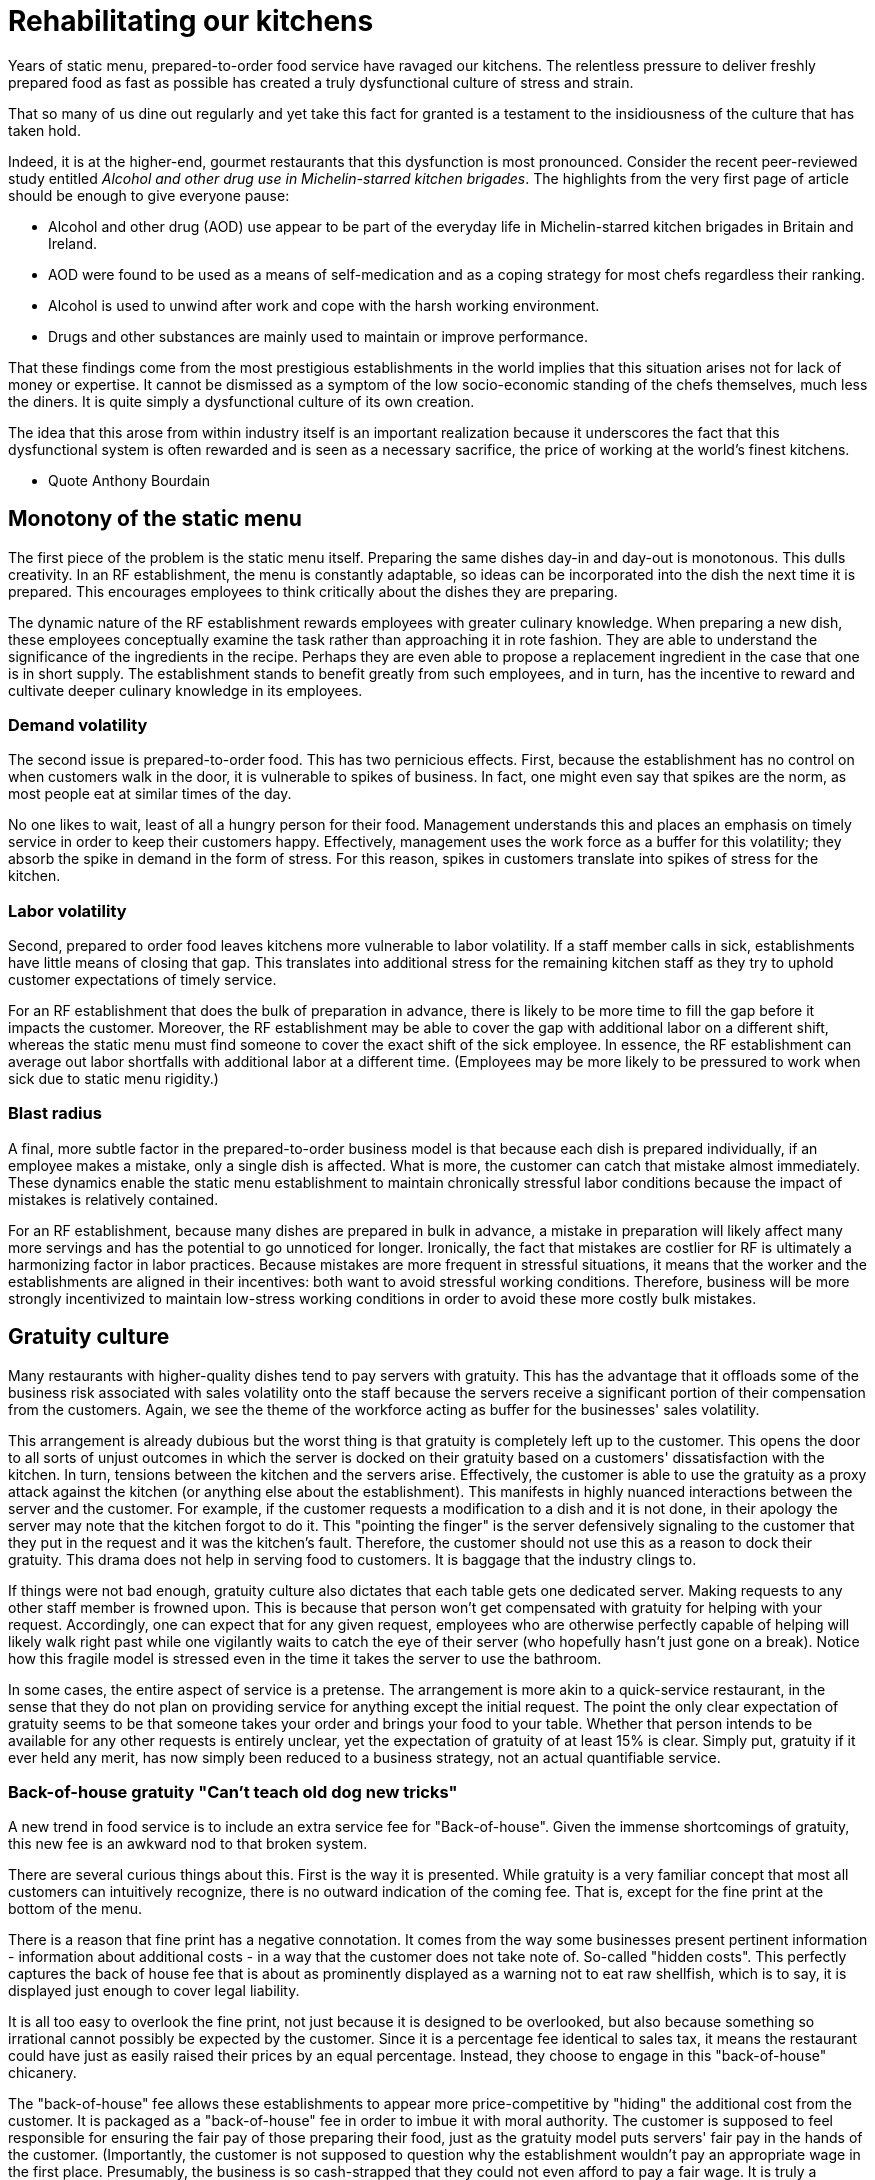 = Rehabilitating our kitchens

Years of static menu, prepared-to-order food service have ravaged our kitchens. The relentless pressure to deliver freshly prepared food as fast as possible has created a truly dysfunctional culture of stress and strain.

That so many of us dine out regularly and yet take this fact for granted is a testament to the insidiousness of the culture that has taken hold. 

Indeed, it is at the higher-end, gourmet restaurants that this dysfunction is most pronounced. Consider the recent peer-reviewed study entitled _Alcohol and other drug use in Michelin-starred kitchen brigades_. The highlights from the very first page of article should be enough to give everyone pause:

* Alcohol and other drug (AOD) use appear to be part of the everyday life in Michelin-starred kitchen brigades in Britain and Ireland.

* AOD were found to be used as a means of self-medication and as a coping strategy for most chefs regardless their ranking.

* Alcohol is used to unwind after work and cope with the harsh working environment.

* Drugs and other substances are mainly used to maintain or improve performance. 

That these findings come from the most prestigious establishments in the world implies that this situation arises not for lack of money or expertise.  It cannot be dismissed as a symptom of the low socio-economic standing of the chefs themselves, much less the diners.  It is quite simply a dysfunctional culture of its own creation.  

The idea that this arose from within industry itself is an important realization because it underscores the fact that this dysfunctional system is often rewarded and is seen as a necessary sacrifice, the price of working at the world's finest kitchens.

- Quote Anthony Bourdain


== Monotony of the static menu

The first piece of the problem is the static menu itself.  Preparing the same dishes day-in and day-out is monotonous. This dulls creativity. In an RF establishment, the menu is constantly adaptable, so ideas can be incorporated into the dish the next time it is prepared. This encourages employees to think critically about the dishes they are preparing.

The dynamic nature of the RF establishment rewards employees with greater culinary knowledge. When preparing a new dish, these employees conceptually examine the task rather than approaching it in rote fashion.  They are able to understand the significance of the ingredients in the recipe. Perhaps they are even able to propose a replacement ingredient in the case that one is in short supply.  The establishment stands to benefit greatly from such employees, and in turn, has the incentive to reward and cultivate deeper culinary knowledge in its employees.

=== Demand volatility

The second issue is prepared-to-order food.  This has two pernicious effects.  First, because the establishment has no control on when customers walk in the door, it is vulnerable to spikes of business.  In fact, one might even say that spikes are the norm, as most people eat at similar times of the day. 

No one likes to wait, least of all a hungry person for their food. Management understands this and places an emphasis on timely service in order to keep their customers happy.  Effectively, management uses the work force as a buffer for this volatility; they absorb the spike in demand in the form of stress.  For this reason, spikes in customers translate into spikes of stress for the kitchen. 

=== Labor volatility

Second, prepared to order food leaves kitchens more vulnerable to labor volatility. If a staff member calls in sick, establishments have little means of closing that gap. This translates into additional stress for the remaining kitchen staff as they try to uphold customer expectations of timely service. 

For an RF establishment that does the bulk of preparation in advance, there is likely to be more time to fill the gap before it impacts the customer.  Moreover, the RF establishment may be able to cover the gap with additional labor on a different shift, whereas the static menu must find someone to cover the exact shift of the sick employee.  In essence, the RF establishment can average out labor shortfalls with additional labor at a different time.  (Employees may be more likely to be pressured to work when sick due to static menu rigidity.)

=== Blast radius

A final, more subtle factor in the prepared-to-order business model is that because each dish is prepared individually, if an employee makes a mistake, only a single dish is affected. What is more, the customer can catch that mistake almost immediately. These dynamics enable the static menu establishment to maintain chronically stressful labor conditions because the impact of mistakes is relatively contained.

For an RF establishment, because many dishes are prepared in bulk in advance, a mistake in preparation will likely affect many more servings and has the potential to go unnoticed for longer.  Ironically, the fact that mistakes are costlier for RF is ultimately a harmonizing factor in labor practices.  Because mistakes are more frequent in stressful situations, it means that the worker and the establishments are aligned in their incentives: both want to avoid stressful working conditions. Therefore, business will be more strongly incentivized to maintain low-stress working conditions in order to avoid these more costly bulk mistakes.

== Gratuity culture

Many restaurants with higher-quality dishes tend to pay servers with gratuity.  This has the advantage that it offloads some of the business risk associated with sales volatility onto the staff because the servers receive a significant portion of their compensation from the customers. Again, we see the theme of the workforce acting as buffer for the businesses' sales volatility.

This arrangement is already dubious but the worst thing is that gratuity is completely left up to the customer. This opens the door to all sorts of unjust outcomes in which the server is docked on their gratuity based on a customers' dissatisfaction with the kitchen.  In turn, tensions between the kitchen and the servers arise. Effectively, the customer is able to use the gratuity as a proxy attack against the kitchen (or anything else about the establishment).  This manifests in highly nuanced interactions between the server and the customer.  For example, if the customer requests a modification to a dish and it is not done, in their apology the server may note that the kitchen forgot to do it. This "pointing the finger" is the server defensively signaling to the customer that they put in the request and it was the kitchen's fault. Therefore, the customer should not use this as a reason to dock their gratuity.  This drama does not help in serving food to customers.  It is baggage that the industry clings to.

If things were not bad enough, gratuity culture also dictates that each table gets one dedicated server.  Making requests to any other staff member is frowned upon.  This is because that person won't get compensated with gratuity for helping with your request.  Accordingly, one can expect that for any given request, employees who are otherwise perfectly capable of helping will likely walk right past while one vigilantly waits to catch the eye of their server (who hopefully hasn't just gone on a break). Notice how this fragile model is stressed even in the time it takes the server to use the bathroom.

In some cases, the entire aspect of service is a pretense.  The arrangement is more akin to a quick-service restaurant, in the sense that they do not plan on providing service for anything except the initial request. The point the only clear expectation of gratuity seems to be that someone takes your order and brings your food to your table.  Whether that person intends to be available for any other requests is entirely unclear, yet the expectation of gratuity of at least 15% is clear.  Simply put, gratuity if it ever held any merit, has now simply been reduced to a business strategy, not an actual quantifiable service.

=== Back-of-house gratuity "Can't teach old dog new tricks"

A new trend in food service is to include an extra service fee for "Back-of-house". Given the immense shortcomings of gratuity, this new fee is an awkward nod to that broken system.

There are several curious things about this. First is the way it is presented.  While gratuity is a very familiar concept that most all customers can intuitively recognize, there is no outward indication of the coming fee.  That is, except for the fine print at the bottom of the menu.

There is a reason that fine print has a negative connotation. It comes from the way some businesses present pertinent information - information about additional costs - in a way that the customer does not take note of.  So-called "hidden costs".  This perfectly captures the back of house fee that is about as prominently displayed as a warning not to eat raw shellfish, which is to say, it is displayed just enough to cover legal liability.

It is all too easy to overlook the fine print, not just because it is designed to be overlooked, but also because something so irrational cannot possibly be expected by the customer.  Since it is a percentage fee identical to sales tax, it means the restaurant could have just as easily raised their prices by an equal percentage.  Instead, they choose to engage in this "back-of-house" chicanery. 

The "back-of-house" fee allows these establishments to appear more price-competitive by "hiding" the additional cost from the customer. It is packaged as a "back-of-house" fee in order to imbue it with moral authority.  The customer is supposed to feel responsible for ensuring the fair pay of those preparing their food, just as the gratuity model puts servers' fair pay in the hands of the customer. (Importantly, the customer is not supposed to question why the establishment wouldn't pay an appropriate wage in the first place.  Presumably, the business is so cash-strapped that they could not even afford to pay a fair wage.  It is truly a revealing display by management.)

Finally, all of the moral posturing offers no guarantee of a more moral outcome.  In fact, theory would predict that once the back-of-house fee becomes endemic in the industry, that establishments will offer commensurately less in guaranteed wages.  This is true because if these employees were vulnerable to exploitation from low pay in the first place, then this new fee will not change that power dynamic, it will simply manifest in a new way. 

Critically, though theory predicts an equal outcome in employee wages over the long-term, the establishment still comes out ahead because it trades guaranteed wages for sales-dependent ones.  This is the same theme as noted earlier of the business using the workforce as a buffer for sales volatility.  ("You old dog, you")

than they
- It is questionable that a customer can visit an establishment and never notice they are paying the new fee. Unless one looks carefully at the taxes and fees, it is all too easy to overlook it.

	- Why table dedicated to one server? Why pretense of being so personal? Then they completely disregard this with food-runners who you are not supposed to ask other things of.

The arguments in favor of gratuity are so weak as to be nonexistent.  Virtually any argument can be dismissed by simply questioning why, if gratuity is so useful, doesn't it make up the bulk of one's income in any other industry. It is truly a practice as peculiar as it is dysfunctional and it only serves to exacerbate the many other ills facing the industry.
